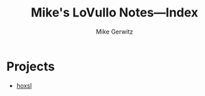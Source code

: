 #+TITLE: Mike's LoVullo Notes---Index
#+AUTHOR: Mike Gerwitz
#+OPTIONS: H:1 toc:nil

* Projects
- [[file:hoxsl.org][hoxsl]]
